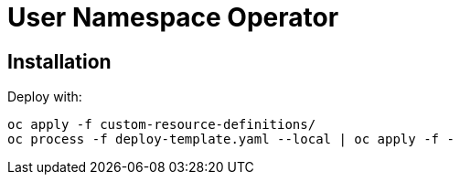 # User Namespace Operator

## Installation

Deploy with:

--------------------------------------------------------------------------------
oc apply -f custom-resource-definitions/
oc process -f deploy-template.yaml --local | oc apply -f -
--------------------------------------------------------------------------------
